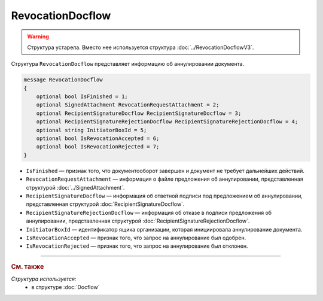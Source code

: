 RevocationDocflow
=================

.. warning::
	Структура устарела. Вместо нее используется структура :doc:`../RevocationDocflowV3`.

Структура ``RevocationDocflow`` представляет информацию об аннулировании документа.

.. code-block:: protobuf

   message RevocationDocflow
   {
       optional bool IsFinished = 1;
       optional SignedAttachment RevocationRequestAttachment = 2;
       optional RecipientSignatureDocflow RecipientSignatureDocflow = 3;
       optional RecipientSignatureRejectionDocflow RecipientSignatureRejectionDocflow = 4;
       optional string InitiatorBoxId = 5;
       optional bool IsRevocationAccepted = 6;
       optional bool IsRevocationRejected = 7;
   }

- ``IsFinished`` — признак того, что документооборот завершен и документ не требует дальнейших действий.
- ``RevocationRequestAttachment`` — информация о файле предложения об аннулировании, представленная структурой :doc:`../SignedAttachment`.
- ``RecipientSignatureDocflow`` — информация об ответной подписи под предложением об аннулировании, представленная структурой :doc:`RecipientSignatureDocflow`.
- ``RecipientSignatureRejectionDocflow`` — информация об отказе в подписи предложения об аннулировании, представленная структурой :doc:`RecipientSignatureRejectionDocflow`.
- ``InitiatorBoxId`` — идентификатор ящика организации, которая инициировала аннулирование документа.
- ``IsRevocationAccepted`` — признак того, что запрос на аннулирование был одобрен.
- ``IsRevocationRejected`` — признак того, что запрос на аннулирование был отклонен.

----

.. rubric:: См. также

*Структура используется:*
	- в структуре :doc:`Docflow`